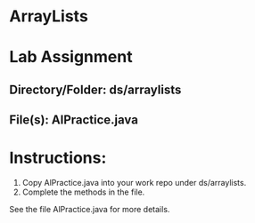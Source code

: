 * ArrayLists

* Lab Assignment

** Directory/Folder: ds/arraylists
** File(s): AlPractice.java
* Instructions:

1. Copy AlPractice.java into your work repo under ds/arraylists.
2. Complete the methods in the file.


See the file AlPractice.java for more details.

